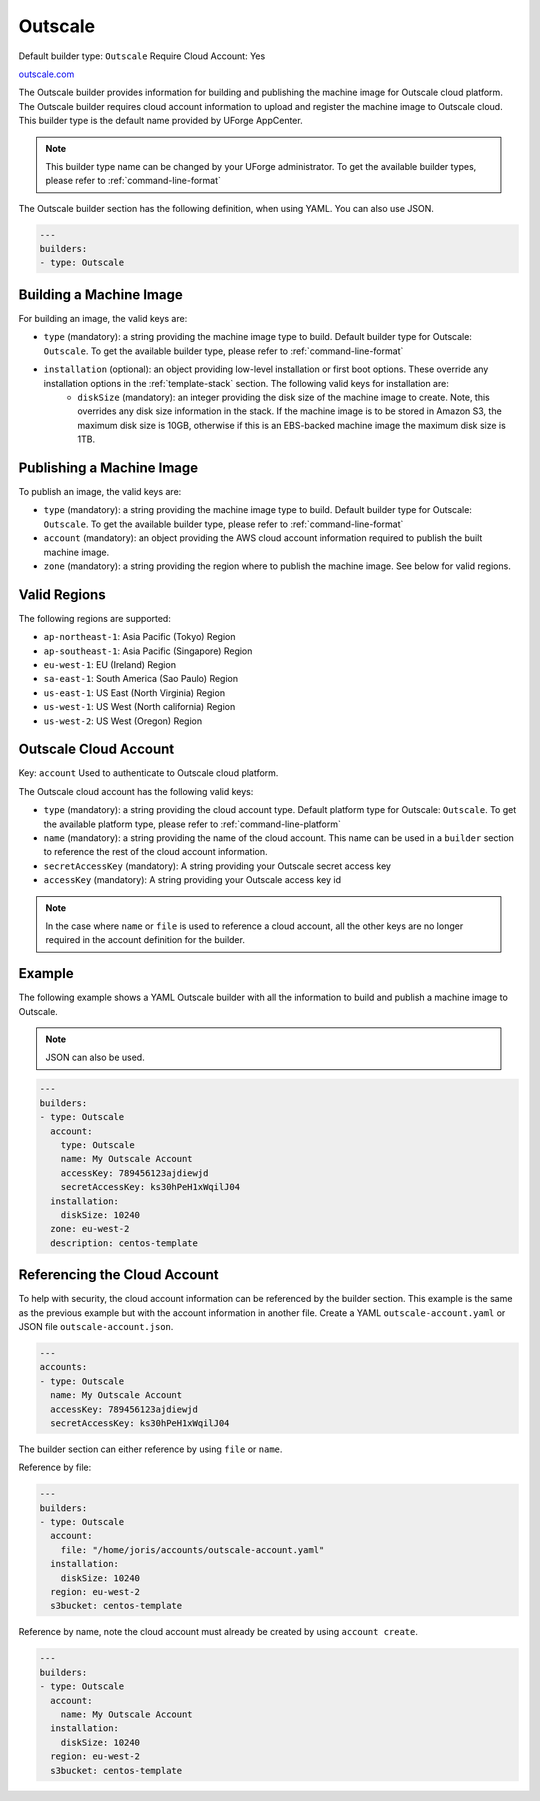 .. Copyright (c) 2007-2016 UShareSoft, All rights reserved

.. _builder-outscale:

Outscale
========

Default builder type: ``Outscale``
Require Cloud Account: Yes

`outscale.com <http://outscale.com>`_

The Outscale builder provides information for building and publishing the machine image for Outscale cloud platform. The Outscale builder requires cloud account information to upload and register the machine image to Outscale cloud.
This builder type is the default name provided by UForge AppCenter.

.. note:: This builder type name can be changed by your UForge administrator. To get the available builder types, please refer to :ref:`command-line-format`

The Outscale builder section has the following definition, when using YAML. You can also use JSON.

.. code-block:: javascript

	---
	builders:
	- type: Outscale

Building a Machine Image
------------------------

For building an image, the valid keys are:

* ``type`` (mandatory): a string providing the machine image type to build. Default builder type for Outscale: ``Outscale``. To get the available builder type, please refer to :ref:`command-line-format`
* ``installation`` (optional): an object providing low-level installation or first boot options. These override any installation options in the :ref:`template-stack` section. The following valid keys for installation are:
	* ``diskSize`` (mandatory): an integer providing the disk size of the machine image to create. Note, this overrides any disk size information in the stack. If the machine image is to be stored in Amazon S3, the maximum disk size is 10GB, otherwise if this is an EBS-backed machine image the maximum disk size is 1TB.

Publishing a Machine Image
--------------------------

To publish an image, the valid keys are:

* ``type`` (mandatory): a string providing the machine image type to build. Default builder type for Outscale: ``Outscale``. To get the available builder type, please refer to :ref:`command-line-format`
* ``account`` (mandatory): an object providing the AWS cloud account information required to publish the built machine image.
* ``zone`` (mandatory): a string providing the region where to publish the machine image. See below for valid regions.

Valid Regions
-------------

The following regions are supported:

* ``ap-northeast-1``: Asia Pacific (Tokyo) Region
* ``ap-southeast-1``: Asia Pacific (Singapore) Region
* ``eu-west-1``: EU (Ireland) Region
* ``sa-east-1``: South America (Sao Paulo) Region
* ``us-east-1``: US East (North Virginia) Region
* ``us-west-1``: US West (North california) Region
* ``us-west-2``: US West (Oregon) Region

Outscale Cloud Account
----------------------

Key: ``account``
Used to authenticate to Outscale cloud platform.

The Outscale cloud account has the following valid keys:

* ``type`` (mandatory): a string providing the cloud account type. Default platform type for Outscale: ``Outscale``. To get the available platform type, please refer to :ref:`command-line-platform`
* ``name`` (mandatory): a string providing the name of the cloud account. This name can be used in a ``builder`` section to reference the rest of the cloud account information.
* ``secretAccessKey`` (mandatory): A string providing your Outscale secret access key
* ``accessKey`` (mandatory): A string providing your Outscale access key id

.. note:: In the case where ``name`` or ``file`` is used to reference a cloud account, all the other keys are no longer required in the account definition for the builder.

Example
-------

The following example shows a YAML Outscale builder with all the information to build and publish a machine image to Outscale.

.. note:: JSON can also be used.

.. code-block:: yaml

	---
	builders:
	- type: Outscale
	  account:
	    type: Outscale
	    name: My Outscale Account
	    accessKey: 789456123ajdiewjd
	    secretAccessKey: ks30hPeH1xWqilJ04
	  installation:
	    diskSize: 10240
	  zone: eu-west-2
	  description: centos-template

Referencing the Cloud Account
-----------------------------

To help with security, the cloud account information can be referenced by the builder section. This example is the same as the previous example but with the account information in another file. Create a YAML ``outscale-account.yaml`` or JSON file ``outscale-account.json``.

.. code-block:: yaml

	---
	accounts:
	- type: Outscale
	  name: My Outscale Account
	  accessKey: 789456123ajdiewjd
	  secretAccessKey: ks30hPeH1xWqilJ04

The builder section can either reference by using ``file`` or ``name``.

Reference by file:

.. code-block:: yaml

	---
	builders:
	- type: Outscale
	  account:
	    file: "/home/joris/accounts/outscale-account.yaml"
	  installation:
	    diskSize: 10240
	  region: eu-west-2
	  s3bucket: centos-template

Reference by name, note the cloud account must already be created by using ``account create``.

.. code-block:: yaml

	---
	builders:
	- type: Outscale
	  account:
	    name: My Outscale Account
	  installation:
	    diskSize: 10240
	  region: eu-west-2
	  s3bucket: centos-template

